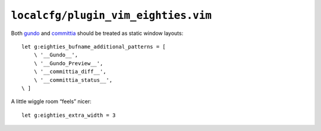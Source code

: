 ``localcfg/plugin_vim_eighties.vim``
====================================

Both gundo_ and committia_ should be treated as static window layouts::

    let g:eighties_bufname_additional_patterns = [
        \ '__Gundo__',
        \ '__Gundo_Preview__',
        \ '__committia_diff__',
        \ '__committia_status__',
    \ ]

A little wiggle room “feels” nicer::

    let g:eighties_extra_width = 3

.. _gundo: https://github.com/sjl/gundo.vim
.. _committia: https://github.com/rhysd/committia.vim
